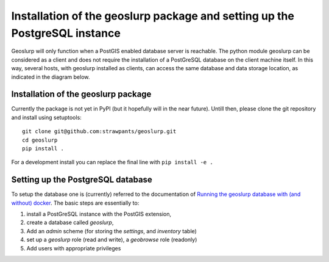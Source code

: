 .. _install:

===========================================================================
Installation of the geoslurp package and setting up the PostgreSQL instance 
===========================================================================

Geoslurp will only function when a PostGIS enabled database server is reachable. The python module geoslurp can be considered as a client and does not require the installation of a PostGreSQL database on the client machine itself. In this way, several hosts, with geoslurp installed as clients, can access the same database and data storage location, as indicated in the diagram below.

.. image:: _static/geoslurp_network.svg
   :width: 600

Installation of the geoslurp package
====================================

Currently the package is not yet in PyPI (but it hopefully will in the near future). Untill then, please clone the git repository and install using setuptools::

   git clone git@github.com:strawpants/geoslurp.git
   cd geoslurp
   pip install .

For a development install you can replace the final line with ``pip install -e .``

Setting up the PostgreSQL database
==================================
To setup the database one is (currently) referred to the documentation of `Running the geoslurp database with (and without) docker <https://github.com/strawpants/docker-geoslurp>`_. The basic steps are essentially to:

1. install a PostGreSQL instance with the PostGIS extension,
2. create a database called *geoslurp*,
3. Add an *admin* scheme (for storing the *settings*, and *inventory* table)
4. set up a *geoslurp* role (read and write), a *geobrowse* role (readonly)
5. Add users with appropriate privileges

